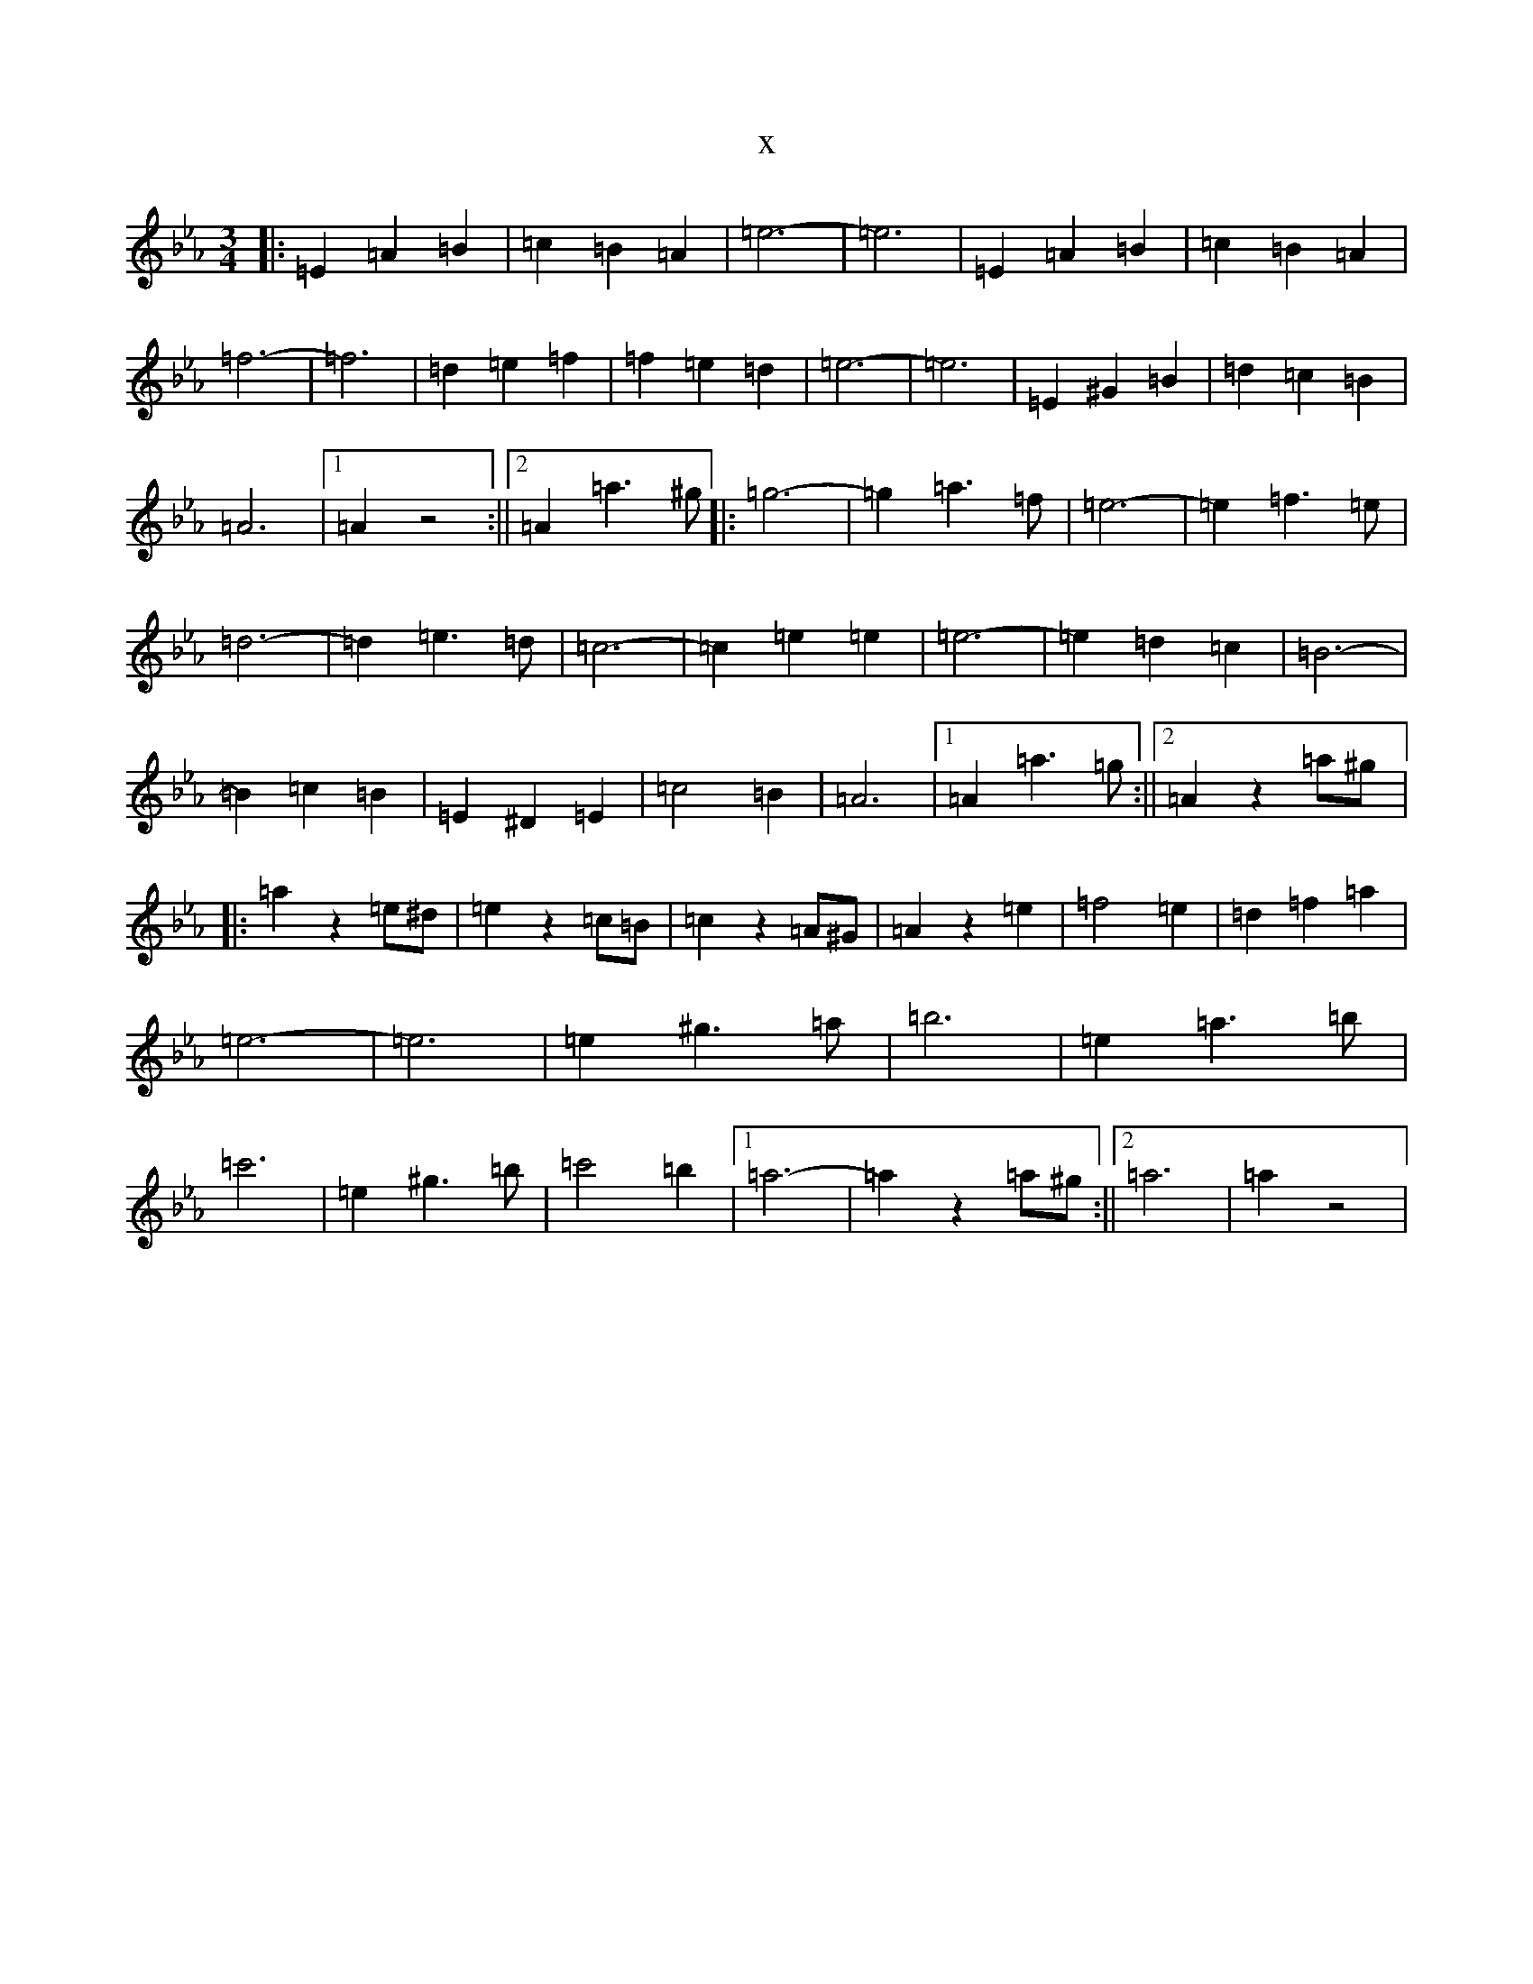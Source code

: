X:13989
T:x
L:1/8
M:3/4
K: C minor
|:=E2=A2=B2|=c2=B2=A2|=e6-|=e6|=E2=A2=B2|=c2=B2=A2|=f6-|=f6|=d2=e2=f2|=f2=e2=d2|=e6-|=e6|=E2^G2=B2|=d2=c2=B2|=A6|1=A2z4:||2=A2=a3^g|:=g6-|=g2=a3=f|=e6-|=e2=f3=e|=d6-|=d2=e3=d|=c6-|=c2=e2=e2|=e6-|=e2=d2=c2|=B6-|=B2=c2=B2|=E2^D2=E2|=c4=B2|=A6|1=A2=a3=g:||2=A2z2=a^g|:=a2z2=e^d|=e2z2=c=B|=c2z2=A^G|=A2z2=e2|=f4=e2|=d2=f2=a2|=e6-|=e6|=e2^g3=a|=b6|=e2=a3=b|=c'6|=e2^g3=b|=c'4=b2|1=a6-|=a2z2=a^g:||2=a6|=a2z4|